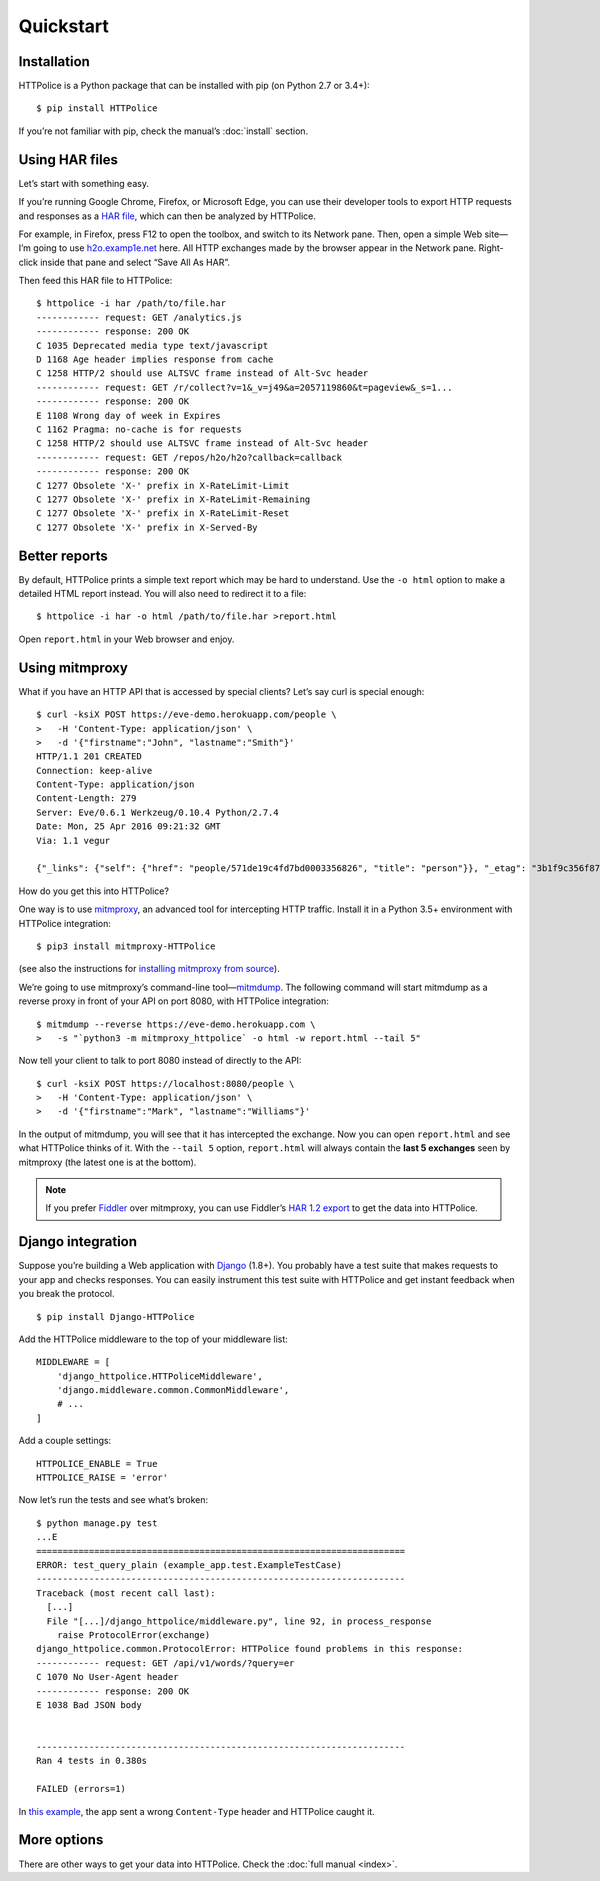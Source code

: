 Quickstart
==========

.. highlight:: console


Installation
------------
HTTPolice is a Python package that can be installed with pip
(on Python 2.7 or 3.4+)::

  $ pip install HTTPolice

If you’re not familiar with pip, check the manual’s :doc:`install` section.


Using HAR files
---------------
Let’s start with something easy.

If you’re running Google Chrome, Firefox, or Microsoft Edge,
you can use their developer tools to export HTTP requests and responses
as a `HAR file`__, which can then be analyzed by HTTPolice.

__ https://en.wikipedia.org/wiki/.har

For example, in Firefox,
press F12 to open the toolbox, and switch to its Network pane.
Then, open a simple Web site—I’m going to use `h2o.examp1e.net`__ here.
All HTTP exchanges made by the browser appear in the Network pane.
Right-click inside that pane and select “Save All As HAR”.

__ https://h2o.examp1e.net/

Then feed this HAR file to HTTPolice::

  $ httpolice -i har /path/to/file.har
  ------------ request: GET /analytics.js
  ------------ response: 200 OK
  C 1035 Deprecated media type text/javascript
  D 1168 Age header implies response from cache
  C 1258 HTTP/2 should use ALTSVC frame instead of Alt-Svc header
  ------------ request: GET /r/collect?v=1&_v=j49&a=2057119860&t=pageview&_s=1...
  ------------ response: 200 OK
  E 1108 Wrong day of week in Expires
  C 1162 Pragma: no-cache is for requests
  C 1258 HTTP/2 should use ALTSVC frame instead of Alt-Svc header
  ------------ request: GET /repos/h2o/h2o?callback=callback
  ------------ response: 200 OK
  C 1277 Obsolete 'X-' prefix in X-RateLimit-Limit
  C 1277 Obsolete 'X-' prefix in X-RateLimit-Remaining
  C 1277 Obsolete 'X-' prefix in X-RateLimit-Reset
  C 1277 Obsolete 'X-' prefix in X-Served-By


Better reports
--------------
By default, HTTPolice prints a simple text report
which may be hard to understand.
Use the ``-o html`` option to make a detailed HTML report instead.
You will also need to redirect it to a file::

  $ httpolice -i har -o html /path/to/file.har >report.html

Open ``report.html`` in your Web browser and enjoy.


Using mitmproxy
---------------
What if you have an HTTP API that is accessed by special clients?
Let’s say curl is special enough::

  $ curl -ksiX POST https://eve-demo.herokuapp.com/people \
  >   -H 'Content-Type: application/json' \
  >   -d '{"firstname":"John", "lastname":"Smith"}'
  HTTP/1.1 201 CREATED
  Connection: keep-alive
  Content-Type: application/json
  Content-Length: 279
  Server: Eve/0.6.1 Werkzeug/0.10.4 Python/2.7.4
  Date: Mon, 25 Apr 2016 09:21:32 GMT
  Via: 1.1 vegur
  
  {"_links": {"self": {"href": "people/571de19c4fd7bd0003356826", "title": "person"}}, "_etag": "3b1f9c356f87a615645e2e51f8d3e05e0e462c03", "_id": "571de19c4fd7bd0003356826", "_created": "Mon, 25 Apr 2016 09:21:32 GMT", "_updated": "Mon, 25 Apr 2016 09:21:32 GMT", "_status": "OK"}

How do you get this into HTTPolice?

One way is to use `mitmproxy`__,
an advanced tool for intercepting HTTP traffic.
Install it in a Python 3.5+ environment with HTTPolice integration::

  $ pip3 install mitmproxy-HTTPolice

(see also the instructions for `installing mitmproxy from source`__).

__ https://mitmproxy.org/
__ http://docs.mitmproxy.org/en/stable/install.html#advanced-installation

We’re going to use mitmproxy’s command-line tool—`mitmdump`__.
The following command will start mitmdump as a reverse proxy
in front of your API on port 8080, with HTTPolice integration::

  $ mitmdump --reverse https://eve-demo.herokuapp.com \
  >   -s "`python3 -m mitmproxy_httpolice` -o html -w report.html --tail 5"

__ http://docs.mitmproxy.org/en/latest/mitmdump.html

Now tell your client to talk to port 8080 instead of directly to the API::

  $ curl -ksiX POST https://localhost:8080/people \
  >   -H 'Content-Type: application/json' \
  >   -d '{"firstname":"Mark", "lastname":"Williams"}'

In the output of mitmdump, you will see that it has intercepted the exchange.
Now you can open ``report.html`` and see what HTTPolice thinks of it.
With the ``--tail 5`` option, ``report.html`` will always contain
the **last 5 exchanges** seen by mitmproxy (the latest one is at the bottom).

.. note::

   If you prefer `Fiddler`__ over mitmproxy, you can use Fiddler’s
   `HAR 1.2 export`__ to get the data into HTTPolice.

   __ http://www.telerik.com/fiddler
   __ http://docs.telerik.com/fiddler/KnowledgeBase/ImportExportFormats


Django integration
------------------
Suppose you’re building a Web application with `Django`__ (1.8+).
You probably have a test suite
that makes requests to your app and checks responses.
You can easily instrument this test suite with HTTPolice
and get instant feedback when you break the protocol.

__ https://www.djangoproject.com/

::

  $ pip install Django-HTTPolice

.. highlight:: py

Add the HTTPolice middleware to the top of your middleware list::

  MIDDLEWARE = [
      'django_httpolice.HTTPoliceMiddleware',
      'django.middleware.common.CommonMiddleware',
      # ...
  ]

Add a couple settings::

  HTTPOLICE_ENABLE = True
  HTTPOLICE_RAISE = 'error'

.. highlight:: console

Now let’s run the tests and see what’s broken::

  $ python manage.py test
  ...E
  ======================================================================
  ERROR: test_query_plain (example_app.test.ExampleTestCase)
  ----------------------------------------------------------------------
  Traceback (most recent call last):
    [...]
    File "[...]/django_httpolice/middleware.py", line 92, in process_response
      raise ProtocolError(exchange)
  django_httpolice.common.ProtocolError: HTTPolice found problems in this response:
  ------------ request: GET /api/v1/words/?query=er
  C 1070 No User-Agent header
  ------------ response: 200 OK
  E 1038 Bad JSON body


  ----------------------------------------------------------------------
  Ran 4 tests in 0.380s

  FAILED (errors=1)

In `this example`__, the app sent a wrong ``Content-Type`` header
and HTTPolice caught it.

__ https://github.com/vfaronov/django-httpolice/blob/d382aa7/example/example_app/views.py#L43


More options
------------
There are other ways to get your data into HTTPolice.
Check the :doc:`full manual <index>`.
